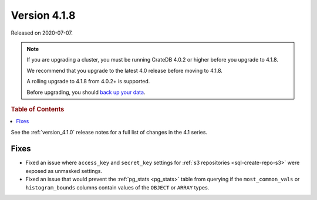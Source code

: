 .. _version_4.1.8:

=============
Version 4.1.8
=============

Released on 2020-07-07.

.. NOTE::

    If you are upgrading a cluster, you must be running CrateDB 4.0.2 or higher
    before you upgrade to 4.1.8.

    We recommend that you upgrade to the latest 4.0 release before moving to
    4.1.8.

    A rolling upgrade to 4.1.8 from 4.0.2+ is supported.

    Before upgrading, you should `back up your data`_.

.. _back up your data: https://cratedb.com/docs/crate/reference/en/latest/admin/snapshots.html


.. rubric:: Table of Contents

.. contents::
   :local:


See the :ref:`version_4.1.0` release notes for a full list of changes in the
4.1 series.


Fixes
=====

- Fixed an issue where ``access_key`` and ``secret_key`` settings for :ref:`s3
  repositories <sql-create-repo-s3>` were exposed as unmasked settings.

- Fixed an issue that would prevent the :ref:`pg_stats <pg_stats>` table from
  querying if the ``most_common_vals`` or ``histogram_bounds`` columns contain
  values of the ``OBJECT`` or ``ARRAY`` types.
